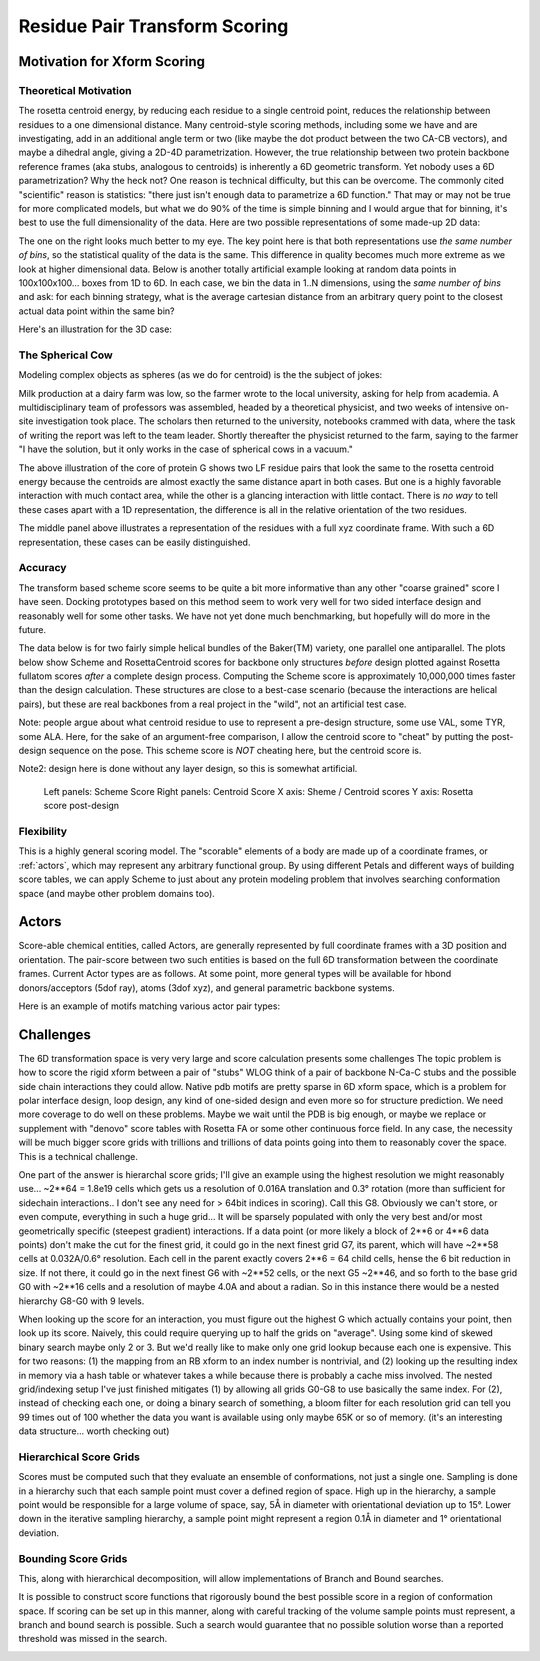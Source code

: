 .. _rpx_page:

Residue Pair Transform Scoring
================================

Motivation for Xform Scoring
----------------------------------

Theoretical Motivation
~~~~~~~~~~~~~~~~~~~~~~~~~~~

The rosetta centroid energy, by reducing each residue to a single centroid point, reduces the relationship between residues to a one dimensional distance. Many centroid-style scoring methods, including some we have and are investigating, add in an additional angle term or two (like maybe the dot product between the two CA-CB vectors), and maybe a dihedral angle, giving a 2D-4D parametrization. However, the true relationship between two protein backbone reference frames (aka stubs, analogous to centroids) is inherently a 6D geometric transform. Yet nobody uses a 6D parametrization? Why the heck not? One reason is technical difficulty, but this can be overcome. The commonly cited "scientific" reason is statistics: "there just isn't enough data to parametrize a 6D function." That may or may not be true for more complicated models, but what we do 90% of the time is simple binning and I would argue that for binning, it's best to use the full dimensionality of the data. Here are two possible representations of some made-up 2D data:

.. image:: /img/Scheme_binning_comparison_of_1d_and_2d.png
   :width: 600px

The one on the right looks much better to my eye. The key point here is that both representations use *the same number of bins*, so the statistical quality of the data is the same. This difference in quality becomes much more extreme as we look at higher dimensional data. Below is another totally artificial example looking at random data points in 100x100x100... boxes from 1D to 6D. In each case, we bin the data in 1..N dimensions, using the *same number of bins* and ask: for each binning strategy, what is the average cartesian distance from an arbitrary query point to the closest actual data point within the same bin?

.. image:: /img/Scheme_binning_random_box_1d_to_6d.png
   :width: 600px

Here's an illustration for the 3D case:

.. image:: /img/Scheme_binning_random_box_3d_illustration.png
   :width: 600px

The Spherical Cow
~~~~~~~~~~~~~~~~~~~~~~~~~~~~~~~~~~~~~~~~~~~~~~~

Modeling complex objects as spheres (as we do for centroid) is the the subject of jokes:

Milk production at a dairy farm was low, so the farmer wrote to the local university, asking for help from academia. A multidisciplinary team of professors was assembled, headed by a theoretical physicist, and two weeks of intensive on-site investigation took place. The scholars then returned to the university, notebooks crammed with data, where the task of writing the report was left to the team leader. Shortly thereafter the physicist returned to the farm, saying to the farmer "I have the solution, but it only works in the case of spherical cows in a vacuum."

.. image:: /img/Scheme_scoring_centroid1.png
   :width: 600px

The above illustration of  the core of protein G shows two LF residue pairs that look the same to the rosetta centroid energy because the centroids are almost exactly the same distance apart in both cases. But one is a highly favorable interaction with much contact area, while the other is a glancing interaction with little contact. There is *no way* to tell these cases apart with a 1D representation, the difference is all in the relative orientation of the two residues.

.. image:: /img/Scheme_scoring_centroid2.png
   :width: 600px

The middle panel above illustrates a representation of the residues with a full xyz coordinate frame. With such a 6D representation, these cases can be easily distinguished.

.. _rpx_accuracy:

Accuracy
~~~~~~~~~~~~~~~~~~~~~~~~~~~~~~~~~~~~~~~~~~~~~~~

The transform based scheme score seems to be quite a bit more informative than any other "coarse grained" score I have seen. Docking prototypes based on this method seem to work very well for two sided interface design and reasonably well for some other tasks. We have not yet done much benchmarking, but hopefully will do more in the future.

The data below is for two fairly simple helical bundles of the Baker(TM) variety, one parallel one antiparallel. The plots below show Scheme and RosettaCentroid scores for backbone only structures *before* design plotted against Rosetta fullatom scores *after* a complete design process. Computing the Scheme score is approximately 10,000,000 times faster than the design calculation. These structures are close to a best-case scenario (because the interactions are helical pairs), but these are real backbones from a real project in the "wild", not an artificial test case.

Note: people argue about what centroid residue to use to represent a pre-design structure, some use VAL, some TYR, some ALA. Here, for the sake of an argument-free comparison, I allow the centroid score to "cheat" by putting the post-design sequence on the pose. This scheme score is *NOT* cheating here, but the centroid score is. 

Note2: design here is done without any layer design, so this is somewhat artificial.

 Left panels: Scheme Score
 Right panels: Centroid Score
 X axis: Sheme / Centroid scores
 Y axis: Rosetta score post-design

.. image:: /img/Scheme_score_vs_rosettadesign_helical_bundles.png
   :width: 800px

Flexibility
~~~~~~~~~~~~~~~~~~~~~~~~~~~~~~~~~~~~~~~~~~~~~~~

This is a highly general scoring model. The "scorable" elements of a body are made up of a coordinate frames, or :ref:`actors`, which may represent any arbitrary functional group. By using different Petals and different ways of building score tables, we can apply Scheme to just about any protein modeling problem that involves searching conformation space (and maybe other problem domains too).

.. image:: /img/Scheme_scoring_example_applications.png
   :width: 800px

.. _actors:

Actors
-----------------

Score-able chemical entities, called Actors, are generally represented by full coordinate frames with a 3D position and orientation. The pair-score between two such entities is based on the full 6D transformation between the coordinate frames.
Current Actor types are as follows. At some point, more general types will be available for hbond donors/acceptors (5dof ray), atoms (3dof xyz), and general parametric backbone systems.

.. image:: /img/Scheme_scoring_petal_types.png
   :width: 600px

Here is an example of motifs matching various actor pair types:

.. image:: /img/Scheme_scoring_petal_ebola_example.png
   :width: 800px

Challenges
-----------------

The 6D transformation space is very very large and score calculation presents some challenges
The topic problem is how to score the rigid xform between a pair of "stubs" WLOG think of a pair of backbone N-Ca-C stubs and the possible side chain interactions they could allow. Native pdb motifs are pretty sparse in 6D xform space, which is a problem for polar interface design, loop design, any kind of one-sided design and even more so for structure prediction. We need more coverage to do well on these problems. Maybe we wait until the PDB is big enough, or maybe we replace or supplement with "denovo" score tables with Rosetta FA or some other continuous force field. In any case, the necessity will be much bigger score grids with trillions and trillions of data points going into them to reasonably cover the space. This is a technical challenge.

One part of the answer is hierarchal score grids; I'll give an example using the highest resolution we might reasonably use... ~2**64 = 1.8e19 cells which gets us a resolution of 0.016A translation and 0.3° rotation (more than sufficient for sidechain interactions.. I don't see any need for > 64bit indices in scoring). Call this G8. Obviously we can't store, or even compute, everything in such a huge grid... It will be sparsely populated with only the very best and/or most geometrically specific (steepest gradient) interactions. If a data point (or more likely a block of 2**6 or 4**6 data points) don't make the cut for the finest grid, it could go in the next finest grid G7, its parent, which will have ~2**58 cells at 0.032A/0.6° resolution. Each cell in the parent exactly covers 2**6 = 64 child cells, hense  the 6 bit reduction in size. If not there, it could go in the next finest G6 with ~2**52 cells, or the next G5 ~2**46, and so forth to the base grid G0 with ~2**16 cells and a resolution of maybe 4.0A and about a radian. So in this instance there would be a nested hierarchy G8-G0 with 9 levels.

When looking up the score for an interaction, you must figure out the highest G which actually contains your point, then look up its score. Naively, this could require querying up to half the grids on "average". Using some kind of skewed binary search maybe only 2 or 3. But we'd really like to make only one grid lookup because each one is expensive. This for two reasons: (1) the mapping from an RB xform to an index number is nontrivial, and (2) looking up the resulting index in memory via a hash table or whatever takes a while because there is probably a cache miss involved. The nested grid/indexing setup I've just finished mitigates (1) by allowing all grids G0-G8 to use basically the same index. For (2), instead of checking each one, or doing a binary search of something, a bloom filter for each resolution grid can tell you 99 times out of 100 whether the data you want is available using only maybe 65K or so of memory. (it's an interesting data structure... worth checking out)

.. _rpx_page_grids:

Hierarchical Score Grids
~~~~~~~~~~~~~~~~~~~~~~~~~~~~~~~~~~~~~~~~~~~~~~~

Scores must be computed such that they evaluate an ensemble of conformations, not just a single one. Sampling is done in a hierarchy such that each sample point must cover a defined region of space. High up in the hierarchy, a sample point would be responsible for a large volume of space, say, 5Å in diameter with orientational deviation up to 15°. Lower down in the iterative sampling hierarchy, a sample point might represent a region 0.1Å in diameter and 1° orientational deviation.

.. image:: /img/Scheme_scoring_hierarchy.png
   :width: 800px

.. _rpx_page_bounding:

Bounding Score Grids
~~~~~~~~~~~~~~~~~~~~~~~~~~~~~~~~~~~~~~~~~~~~~~~

This, along with hierarchical decomposition, will allow implementations of Branch and Bound searches.

It is possible to construct score functions that rigorously bound the best possible score in a region of conformation space. If scoring can be set up in this manner, along with careful tracking of the volume sample points must represent, a branch and bound search is possible. Such a search would guarantee that no possible solution worse than a reported threshold was missed in the search.

.. image:: /img/Scheme_scoring_bounding_hierarchy.png
   :width: 800px

